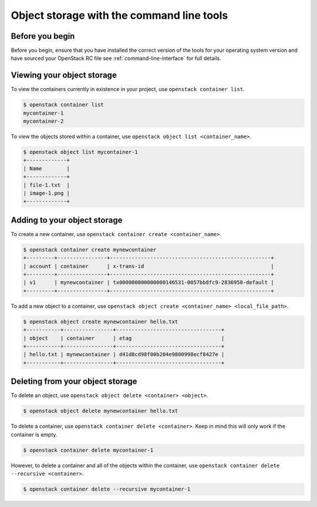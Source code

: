 ##########################################
Object storage with the command line tools
##########################################

****************
Before you begin
****************

Before you begin, ensure that you have installed the correct version of the
tools for your operating system version and have sourced your OpenStack RC file
see :ref:`command-line-interface` for full details.

***************************
Viewing your object storage
***************************

To view the containers currently in existence in your project, use ``openstack
container list``.

.. code-block:: bash

    $ openstack container list
    mycontainer-1
    mycontainer-2

To view the objects stored within a container, use ``openstack object list
<container_name>``.

.. code-block:: bash

    $ openstack object list mycontainer-1
    +-------------+
    | Name        |
    +-------------+
    | file-1.txt  |
    | image-1.png |
    +-------------+

*****************************
Adding to your object storage
*****************************

To create a new container, use ``openstack container create <container_name>``.

.. code-block:: bash

    $ openstack container create mynewcontainer
    +---------+----------------+----------------------------------------------------+
    | account | container      | x-trans-id                                         |
    +---------+----------------+----------------------------------------------------+
    | v1      | mynewcontainer | tx000000000000000146531-0057bb8fc9-2836950-default |
    +---------+----------------+----------------------------------------------------+


To add a new object to a container, use ``openstack object create
<container_name> <local_file_path>``.

.. code-block:: bash

    $ openstack object create mynewcontainer hello.txt
    +-----------+----------------+----------------------------------+
    | object    | container      | etag                             |
    +-----------+----------------+----------------------------------+
    | hello.txt | mynewcontainer | d41d8cd98f00b204e9800998ecf8427e |
    +-----------+----------------+----------------------------------+

*********************************
Deleting from your object storage
*********************************

To delete an object, use ``openstack object delete <container> <object>``.

.. code-block:: bash

    $ openstack object delete mynewcontainer hello.txt

To delete a container, use ``openstack container delete <container>``. Keep in
mind this will only work if the container is empty.

.. code-block:: bash

    $ openstack container delete mycontainer-1

However, to delete a container and all of the objects within the
container, use ``openstack container delete --recursive <container>``.

.. code-block:: bash

  $ openstack container delete --recursive mycontainer-1
